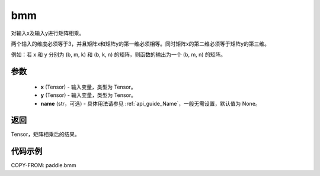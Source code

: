 .. _cn_api_paddle_tensor_bmm:

bmm
-------------------------------

.. py:function:: paddle.bmm(x, y, name=None)




对输入x及输入y进行矩阵相乘。

两个输入的维度必须等于3，并且矩阵x和矩阵y的第一维必须相等。同时矩阵x的第二维必须等于矩阵y的第三维。

例如：若 x 和 y 分别为 (b, m, k) 和 (b, k, n) 的矩阵，则函数的输出为一个 (b, m, n) 的矩阵。

参数
:::::::::

    - **x** (Tensor) - 输入变量，类型为 Tensor。
    - **y** (Tensor) - 输入变量，类型为 Tensor。
    - **name** (str，可选) - 具体用法请参见  :ref:`api_guide_Name`，一般无需设置，默认值为 None。

返回
:::::::::
Tensor，矩阵相乘后的结果。

代码示例
:::::::::

COPY-FROM: paddle.bmm

